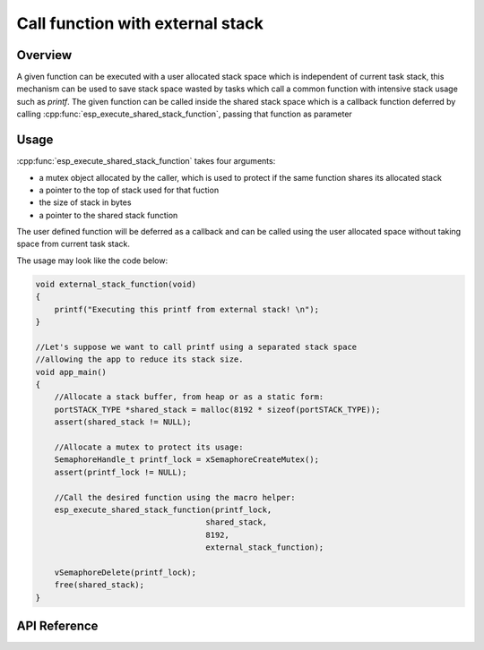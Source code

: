 Call function with external stack
=================================

Overview
--------

A given function can be executed with a user allocated stack space
which is independent of current task stack, this mechanism can be
used to save stack space wasted by tasks which call a common function
with intensive stack usage such as `printf`. The given function can
be called inside the shared stack space which is a callback function
deferred by calling :cpp:func:`esp_execute_shared_stack_function`, 
passing that function as parameter

Usage
-----

:cpp:func:`esp_execute_shared_stack_function` takes four arguments:

- a mutex object allocated by the caller, which is used to protect if the same function shares its allocated stack
- a pointer to the top of stack used for that fuction
- the size of stack in bytes
- a pointer to the shared stack function

The user defined function will be deferred as a callback
and can be called using the user allocated space without
taking space from current task stack.

The usage may look like the code below:

.. code-block:: c

    void external_stack_function(void)
    {
        printf("Executing this printf from external stack! \n");
    }

    //Let's suppose we want to call printf using a separated stack space
    //allowing the app to reduce its stack size.
    void app_main()
    {
        //Allocate a stack buffer, from heap or as a static form:
        portSTACK_TYPE *shared_stack = malloc(8192 * sizeof(portSTACK_TYPE));
        assert(shared_stack != NULL);

        //Allocate a mutex to protect its usage:
        SemaphoreHandle_t printf_lock = xSemaphoreCreateMutex();
        assert(printf_lock != NULL);
     
        //Call the desired function using the macro helper:
        esp_execute_shared_stack_function(printf_lock, 
                                        shared_stack,
                                        8192,
                                        external_stack_function);
        
        vSemaphoreDelete(printf_lock);    
        free(shared_stack); 
    }

.. _esp-call-with-stack-basic_usage:

API Reference
-------------

.. include-build-file:: inc/esp_expression_with_stack.inc


